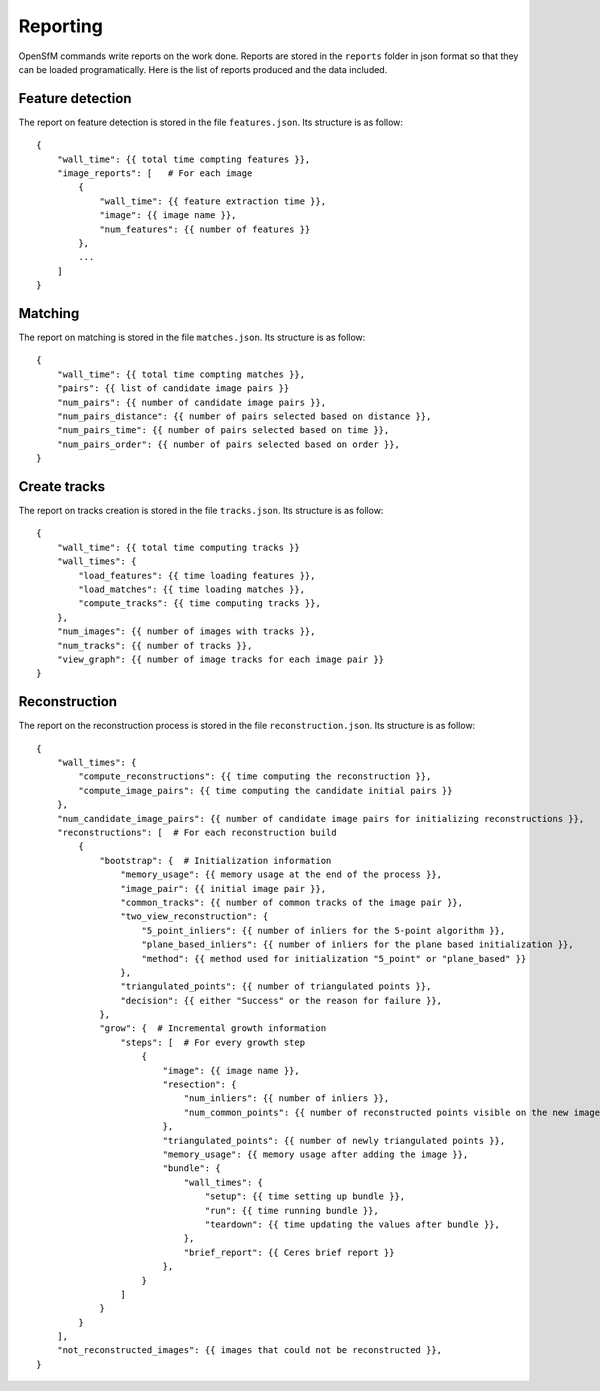 .. Docs on the reporting


Reporting
=========

OpenSfM commands write reports on the work done.  Reports are stored in the ``reports`` folder in json format so that they can be loaded programatically.  Here is the list of reports produced and the data included.

Feature detection
-----------------
The report on feature detection is stored in the file ``features.json``.  Its structure is as follow::

    {
        "wall_time": {{ total time compting features }},
        "image_reports": [   # For each image
            {
                "wall_time": {{ feature extraction time }},
                "image": {{ image name }},
                "num_features": {{ number of features }}
            },
            ...
        ]
    }

Matching
--------

The report on matching is stored in the file ``matches.json``.  Its structure is as follow::

    {
        "wall_time": {{ total time compting matches }},
        "pairs": {{ list of candidate image pairs }}
        "num_pairs": {{ number of candidate image pairs }},
        "num_pairs_distance": {{ number of pairs selected based on distance }},
        "num_pairs_time": {{ number of pairs selected based on time }},
        "num_pairs_order": {{ number of pairs selected based on order }},
    }

Create tracks
-------------

The report on tracks creation is stored in the file ``tracks.json``.  Its structure is as follow::

    {
        "wall_time": {{ total time computing tracks }}
        "wall_times": {
            "load_features": {{ time loading features }},
            "load_matches": {{ time loading matches }},
            "compute_tracks": {{ time computing tracks }},
        },
        "num_images": {{ number of images with tracks }},
        "num_tracks": {{ number of tracks }},
        "view_graph": {{ number of image tracks for each image pair }}
    }

Reconstruction
--------------

The report on the reconstruction process is stored in the file ``reconstruction.json``.  Its structure is as follow::

    {
        "wall_times": {
            "compute_reconstructions": {{ time computing the reconstruction }},
            "compute_image_pairs": {{ time computing the candidate initial pairs }}
        },
        "num_candidate_image_pairs": {{ number of candidate image pairs for initializing reconstructions }},
        "reconstructions": [  # For each reconstruction build
            {
                "bootstrap": {  # Initialization information
                    "memory_usage": {{ memory usage at the end of the process }},
                    "image_pair": {{ initial image pair }},
                    "common_tracks": {{ number of common tracks of the image pair }},
                    "two_view_reconstruction": {
                        "5_point_inliers": {{ number of inliers for the 5-point algorithm }},
                        "plane_based_inliers": {{ number of inliers for the plane based initialization }},
                        "method": {{ method used for initialization "5_point" or "plane_based" }}
                    },
                    "triangulated_points": {{ number of triangulated points }},
                    "decision": {{ either "Success" or the reason for failure }},
                },
                "grow": {  # Incremental growth information
                    "steps": [  # For every growth step
                        {
                            "image": {{ image name }},
                            "resection": {
                                "num_inliers": {{ number of inliers }},
                                "num_common_points": {{ number of reconstructed points visible on the new image }}
                            },
                            "triangulated_points": {{ number of newly triangulated points }},
                            "memory_usage": {{ memory usage after adding the image }},
                            "bundle": {
                                "wall_times": {
                                    "setup": {{ time setting up bundle }},
                                    "run": {{ time running bundle }},
                                    "teardown": {{ time updating the values after bundle }},
                                },
                                "brief_report": {{ Ceres brief report }}
                            },
                        }
                    ]
                }
            }
        ],
        "not_reconstructed_images": {{ images that could not be reconstructed }},
    }
